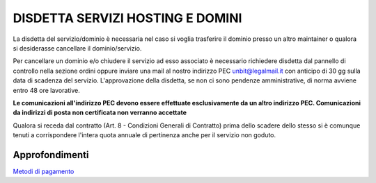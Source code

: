 ----------------------------------
DISDETTA SERVIZI HOSTING E DOMINI
----------------------------------

La disdetta del servizio/dominio è necessaria nel caso si voglia trasferire il dominio presso un altro maintainer o qualora si desiderasse cancellare il dominio/servizio.

Per cancellare un dominio e/o chiudere il servizio ad esso associato è necessario richiedere disdetta dal pannello di controllo nella sezione ordini oppure inviare una mail al nostro indirizzo PEC unbit@legalmail.it con anticipo di 30 gg sulla data di scadenza del servizio. L'approvazione della disdetta, se non ci sono pendenze amministrative, di norma avviene entro 48 ore lavorative.

**Le comunicazioni all'indirizzo PEC devono essere effettuate esclusivamente da un altro indirizzo PEC. Comunicazioni da indirizzi di posta non certificata non verranno accettate**

Qualora si receda dal contratto (Art. 8 - Condizioni Generali di Contratto) prima dello scadere dello stesso si è comunque tenuti a corrispondere l'intera quota annuale di pertinenza anche per il servizio non goduto.

Approfondimenti
*****************

`Metodi di pagamento </metodi_pagamento>`_

